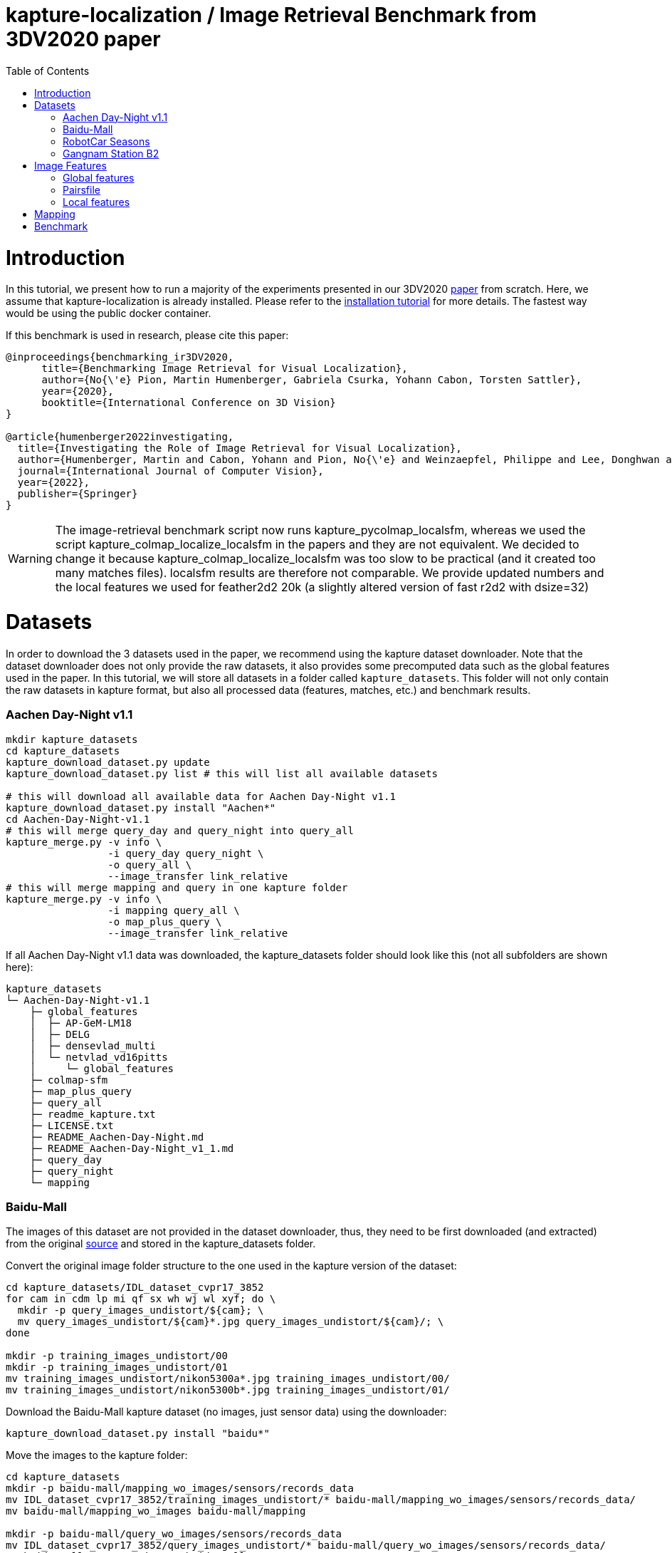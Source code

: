 = kapture-localization / Image Retrieval Benchmark from 3DV2020 paper
:sectnums:
:sectnumlevels: 0
:toc:
:toclevels: 2

= Introduction

In this tutorial, we present how to run a majority of the experiments presented in our 3DV2020 https://europe.naverlabs.com/research/publications/benchmarking-image-retrieval-for-visual-localization/[paper] from scratch.
Here, we assume that kapture-localization is already installed.
Please refer to the link:./installation.adoc[installation tutorial] for more details.
The fastest way would be using the public docker container.

If this benchmark is used in research, please cite this paper:
----
@inproceedings{benchmarking_ir3DV2020,
      title={Benchmarking Image Retrieval for Visual Localization},
      author={No{\'e} Pion, Martin Humenberger, Gabriela Csurka, Yohann Cabon, Torsten Sattler},
      year={2020},
      booktitle={International Conference on 3D Vision}
}

@article{humenberger2022investigating,
  title={Investigating the Role of Image Retrieval for Visual Localization},
  author={Humenberger, Martin and Cabon, Yohann and Pion, No{\'e} and Weinzaepfel, Philippe and Lee, Donghwan and Gu{\'e}rin, Nicolas and Sattler, Torsten and Csurka, Gabriela},
  journal={International Journal of Computer Vision},
  year={2022},
  publisher={Springer}
}
----


WARNING: The image-retrieval benchmark script now runs kapture_pycolmap_localsfm, whereas we used the script kapture_colmap_localize_localsfm in the papers and they are not equivalent. We decided to change it because kapture_colmap_localize_localsfm was too slow to be practical (and it created too many matches files). localsfm results are therefore not comparable. We provide updated numbers and the local features we used for feather2d2 20k (a slightly altered version of fast r2d2 with dsize=32)

= Datasets

In order to download the 3 datasets used in the paper, we recommend using the kapture dataset downloader.
Note that the dataset downloader does not only provide the raw datasets, it also provides some precomputed data such as the global features used in the paper.
In this tutorial, we will store all datasets in a folder called `kapture_datasets`.
This folder will not only contain the raw datasets in kapture format, but also all processed data (features, matches, etc.) and benchmark results.

=== Aachen Day-Night v1.1
```
mkdir kapture_datasets
cd kapture_datasets
kapture_download_dataset.py update
kapture_download_dataset.py list # this will list all available datasets

# this will download all available data for Aachen Day-Night v1.1
kapture_download_dataset.py install "Aachen*"
cd Aachen-Day-Night-v1.1
# this will merge query_day and query_night into query_all
kapture_merge.py -v info \
                 -i query_day query_night \
                 -o query_all \
                 --image_transfer link_relative
# this will merge mapping and query in one kapture folder
kapture_merge.py -v info \
                 -i mapping query_all \
                 -o map_plus_query \
                 --image_transfer link_relative
```

If all Aachen Day-Night v1.1 data was downloaded, the kapture_datasets folder should look like this (not all subfolders are shown here):

```
kapture_datasets
└─ Aachen-Day-Night-v1.1
    ├─ global_features
    │  ├─ AP-GeM-LM18
    │  ├─ DELG
    │  ├─ densevlad_multi
    │  └─ netvlad_vd16pitts
    │     └─ global_features
    ├─ colmap-sfm
    ├─ map_plus_query
    ├─ query_all
    ├─ readme_kapture.txt
    ├─ LICENSE.txt
    ├─ README_Aachen-Day-Night.md
    ├─ README_Aachen-Day-Night_v1_1.md
    ├─ query_day
    ├─ query_night
    └─ mapping
```

=== Baidu-Mall

The images of this dataset are not provided in the dataset downloader, thus, they need to be first downloaded (and extracted) from the original https://sites.google.com/site/xunsunhomepage/[source] and stored in the kapture_datasets folder.

Convert the original image folder structure to the one used in the kapture version of the dataset:
```
cd kapture_datasets/IDL_dataset_cvpr17_3852
for cam in cdm lp mi qf sx wh wj wl xyf; do \
  mkdir -p query_images_undistort/${cam}; \
  mv query_images_undistort/${cam}*.jpg query_images_undistort/${cam}/; \
done

mkdir -p training_images_undistort/00
mkdir -p training_images_undistort/01
mv training_images_undistort/nikon5300a*.jpg training_images_undistort/00/
mv training_images_undistort/nikon5300b*.jpg training_images_undistort/01/
```

Download the Baidu-Mall kapture dataset (no images, just sensor data) using the downloader:

```
kapture_download_dataset.py install "baidu*"
```

Move the images to the kapture folder:
```
cd kapture_datasets
mkdir -p baidu-mall/mapping_wo_images/sensors/records_data
mv IDL_dataset_cvpr17_3852/training_images_undistort/* baidu-mall/mapping_wo_images/sensors/records_data/
mv baidu-mall/mapping_wo_images baidu-mall/mapping

mkdir -p baidu-mall/query_wo_images/sensors/records_data
mv IDL_dataset_cvpr17_3852/query_images_undistort/* baidu-mall/query_wo_images/sensors/records_data/
mv baidu-mall/query_wo_images baidu-mall/query

cd kapture_datasets/baidu-mall
# this will merge mapping and query in one kapture folder
kapture_merge.py -v info \
                 -i mapping query \
                 -o map_plus_query \
                 --image_transfer link_relative
```

The kapture_datasets folder should look like this now (not all subfolders are shown here):

```
kapture_datasets
├─ Aachen-Day-Night-v1.1
└─ baidu-mall
    ├─ global_features
    │  ├─ AP-GeM-LM18
    │  ├─ DELG
    │  ├─ densevlad_multi
    │  └─ netvlad_vd16pitts
    │     └─ global_features
    ├─ colmap-sfm
    ├─ map_plus_query
    ├─ query
    ├─ readme_kapture.txt
    ├─ readme.txt
    └─ mapping
```

=== RobotCar Seasons

We used the first version of the RobotCar Seasons (v1) dataset for the 3DV2020 paper.
Our downloader, however, provides RobotCar Seasons v2, incl. images, separated in its individual locations (same as the original dataset).
V1 is provided as all-locations-in-one kapture, but without images.
Thus, we have to first download all available RobotCar data using the downloader and then convert/merge the data.

```
cd kapture_datasets
# this will download all available data for RobotCar Seasons v1 and v2
kapture_download_dataset.py install "RobotCar_Seasons*"

cd RobotCar_Seasons-v2
# this will merge all v2 kapture folders
mapping=`find . -maxdepth 2 -type d -name mapping  -printf '%P '`
query=`find . -maxdepth 2 -type d -name query  -printf '%P '`
kapture_merge.py -v info \
                 -i $mapping $query \
                 -o all \
                 --image_transfer link_relative
cd ../RobotCar_Seasons-v1
mv mapping_wo_images mapping
cd mapping/sensors
ln -s ../../../RobotCar_Seasons-v2/all/sensors/records_data records_data
cd ../..
mv query_wo_images query
cd query/sensors
ln -s ../../../RobotCar_Seasons-v2/all/sensors/records_data records_data
cd ../..

# this will merge mapping and query in one kapture folder
kapture_merge.py -v info \
                 -i mapping query \
                 -o map_plus_query \
                 --image_transfer link_relative
```

The kapture_datasets folder should look like this (not all subfolders are shown here):

```
kapture_datasets
├─ Aachen-Day-Night-v1.1
├─ baidu-mall
├─ RobotCar_Seasons-v2
└─ RobotCar_Seasons-v1
    ├─ global_features
    │  ├─ AP-GeM-LM18
    │  ├─ DELG
    │  ├─ densevlad_multi
    │  └─ netvlad_vd16pitts
    │     └─ global_features
    ├─ colmap-sfm
    ├─ map_plus_query
    ├─ query
    ├─ readme_kapture.txt
    ├─ LICENSE.txt
    ├─ README_RobotCar-Seasons.md
    └─ mapping
```

=== Gangnam Station B2

```
cd kapture_datasets/GangnamStation/B2/release

kapture_merge.py -v info \
                 -i test validation  \
                 -o query_all \
                 --image_transfer link_relative
kapture_merge.py -v info \
                 -i mapping query_all \
                 -o map_plus_query \
                 --image_transfer link_relative

cd ../../../..
```


Finally, the kapture_datasets folder should look like this (not all subfolders are shown here):

```
kapture_datasets
├─ Aachen-Day-Night-v1.1
├─ baidu-mall
├─ RobotCar_Seasons-v2
├─ RobotCar_Seasons-v1
└─ GangnamStation/B2/release
    ├─ global_features
    │  ├─ AP-GeM-LM18
    │  ├─ DELG
    │  ├─ densevlad_multi
    │  └─ netvlad_vd16pitts
    │     └─ global_features
    ├─ colmap-sfm
    ├─ map_plus_query
    ├─ test
    ├─ validation
    ├─ query_all
    ├─ mapping
    └─ mapping_lidar_only
```

= Image Features

=== Global features

As can be seen above, in order to reproduce the 3DV2020 paper results we provide the global features in our dataset downloader and up to this point, they should already be downloaded.

=== Pairsfile

For https://github.com/gtolias/how[HOW] and https://github.com/naver/fire[FIRe], we provide precomputed pairs for all the datasets for use with https://github.com/naver/kapture-localization/blob/main/pipeline/kapture_pipeline_image_retrieval_benchmark_from_pairsfile.py[kapture_pipeline_image_retrieval_benchmark_from_pairsfile.py].

```
# Aachen Day-Night v1.1
mkdir -p Aachen-Day-Night-v1.1/pairsfile/query
wget -O Aachen-Day-Night-v1.1/pairsfile/query/fire_top50.txt http://download.europe.naverlabs.com/kapture/Aachen_Day_Night_1_1_fire_top50_query_pairs.txt
# sha256sum available at http://download.europe.naverlabs.com/kapture/Aachen_Day_Night_1_1_fire_top50_query_pairs.txt.sha256sum
wget -O Aachen-Day-Night-v1.1/pairsfile/query/how_top50.txt http://download.europe.naverlabs.com/kapture/Aachen_Day_Night_1_1_how_top50_query_pairs.txt
# sha256sum available at http://download.europe.naverlabs.com/kapture/Aachen_Day_Night_1_1_how_top50_query_pairs.txt.sha256sum

# Baidu Mall
mkdir -p baidu-mall/pairsfile/query
wget -O baidu-mall/pairsfile/query/fire_top50.txt http://download.europe.naverlabs.com/kapture/baidu_mall_fire_top50_query_pairs.txt
# sha256sum available at http://download.europe.naverlabs.com/kapture/baidu_mall_fire_top50_query_pairs.txt.sha256sum
wget -O baidu-mall/pairsfile/query/how_top50.txt http://download.europe.naverlabs.com/kapture/baidu_mall_how_top50_query_pairs.txt
# sha256sum available at http://download.europe.naverlabs.com/kapture/baidu_mall_how_top50_query_pairs.txt.sha256sum

# RobotCar_Seasons-v1
mkdir -p RobotCar_Seasons-v1/pairsfile/query
wget -O RobotCar_Seasons-v1/pairsfile/query/fire_top50.txt http://download.europe.naverlabs.com/kapture/RobotCar_Seasons-v1_fire_top50_query_pairs.txt
# sha256sum available at http://download.europe.naverlabs.com/kapture/RobotCar_Seasons-v1_fire_top50_query_pairs.txt.sha256sum
wget -O RobotCar_Seasons-v1/pairsfile/query/how_top50.txt http://download.europe.naverlabs.com/kapture/RobotCar_Seasons-v1_how_top50_query_pairs.txt
# sha256sum available at http://download.europe.naverlabs.com/kapture/RobotCar_Seasons-v1_how_top50_query_pairs.txt.sha256sum


# Gangnam Station B2
mkdir -p GangnamStation/B2/release/pairsfile/query
wget -O GangnamStation/B2/release/pairsfile/query/fire_top50.txt http://download.europe.naverlabs.com/kapture/GangnamStation_B2_fire_top50_query_pairs.txt
# sha256sum available at http://download.europe.naverlabs.com/kapture/GangnamStation_B2_fire_top50_query_pairs.txt.sha256sum
wget -O GangnamStation/B2/release/pairsfile/query/how_top50.txt http://download.europe.naverlabs.com/kapture/GangnamStation_B2_how_top50_query_pairstxt
# sha256sum available at http://download.europe.naverlabs.com/kapture/GangnamStation_B2_how_top50_query_pairs.txt.sha256sum

# slicing
for DATASET in Aachen-Day-Night-v1.1 baidu-mall RobotCar_Seasons-v1 GangnamStation/B2/release; do
   for METHOD in how fire; do
      for TOPK in 20 10 5 4 3 2 1; do
         kapture_slice_pairsfile.py -v info \
                                    -i ${DATASET}/pairfiles/query/${METHOD}_top50.txt \
                                    -o ${DATASET}/pairfiles/query/${METHOD}_top${TOPK}.txt \
                                    --topk ${TOPK}
      done
   done
done
```

=== Local features

Any local features in https://github.com/naver/kapture/blob/main/kapture_format.adoc[kapture format] can be used.
For this tutorial, we suggest to use our preextracted feather2d2 lightweight features (TODO instructions).

To reproduce the numbers that we reported in the publications, you would have to use https://arxiv.org/abs/1906.06195[R2D2] (https://proceedings.neurips.cc/paper/2019/hash/3198dfd0aef271d22f7bcddd6f12f5cb-Abstract.html[NeurIPS paper]), instructions below.

```
cd kapture_datasets
git clone https://github.com/naver/r2d2.git
# extract 20k R2D2 features for:
# Aachen Day-Night v1.1
python r2d2/extract_kapture.py --model r2d2/models/r2d2_WASF_N8_big.pt \
                               --kapture-root Aachen-Day-Night-v1.1/map_plus_query \
                               --top-k 20000 \
                               --max-size 9999 \
                               --keypoints-type r2d2_WASF-N8_20k \
                               --descriptors-type r2d2_WASF-N8_20k

# Baidu Mall
python r2d2/extract_kapture.py --model r2d2/models/r2d2_WASF_N8_big.pt \
                               --kapture-root baidu-mall/map_plus_query \
                               --top-k 20000 \
                               --max-size 9999 \
                               --keypoints-type r2d2_WASF-N8_20k \
                               --descriptors-type r2d2_WASF-N8_20k

# RobotCar Seasons
python r2d2/extract_kapture.py --model r2d2/models/r2d2_WASF_N8_big.pt \
                               --kapture-root RobotCar_Seasons-v1/map_plus_query \
                               --top-k 20000 \
                               --max-size 9999 \
                               --keypoints-type r2d2_WASF-N8_20k \
                               --descriptors-type r2d2_WASF-N8_20k

# Gangnam Station B2
python r2d2/extract_kapture.py --model r2d2/models/r2d2_WASF_N8_big.pt \
                               --kapture-root GangnamStation/B2/release/map_plus_query \
                               --top-k 20000 \
                               --max-size 9999 \
                               --keypoints-type r2d2_WASF-N8_20k \
                               --descriptors-type r2d2_WASF-N8_20k
```

The extracted features can either stay were they are (in folder `map_plus_query/reconstruction`) or, better, moved to a dedicated location for easy reuse:

```
mkdir -p Aachen-Day-Night-v1.1/local_features/r2d2_WASF-N8_20k
mv Aachen-Day-Night-v1.1/map_plus_query/reconstruction/keypoints/r2d2_WASF-N8_20k Aachen-Day-Night-v1.1/local_features/r2d2_WASF-N8_20k/keypoints
mv Aachen-Day-Night-v1.1/map_plus_query/reconstruction/descriptors/r2d2_WASF-N8_20k Aachen-Day-Night-v1.1/local_features/r2d2_WASF-N8_20k/descriptors

mkdir -p baidu-mall/local_features/r2d2_WASF-N8_20k
mv baidu-mall/map_plus_query/reconstruction/keypoints/r2d2_WASF-N8_20k baidu-mall/local_features/r2d2_WASF-N8_20k/keypoints
mv baidu-mall/map_plus_query/reconstruction/descriptors/r2d2_WASF-N8_20k baidu-mall/local_features/r2d2_WASF-N8_20k/descriptors

mkdir -p RobotCar_Seasons-v1/local_features/r2d2_WASF-N8_20k
mv RobotCar_Seasons-v1/map_plus_query/reconstruction/keypoints/r2d2_WASF-N8_20k RobotCar_Seasons-v1/local_features/r2d2_WASF-N8_20k/keypoints
mv RobotCar_Seasons-v1/map_plus_query/reconstruction/descriptors/r2d2_WASF-N8_20k RobotCar_Seasons-v1/local_features/r2d2_WASF-N8_20k/descriptors
```

In the paper, we also used two other local feature types:

- SIFT: A simple way of using SIFT (as an alternative to R2D2) would be to extract the features using COLMAP and then to import the COLMAP database to kapture using this https://github.com/naver/kapture/blob/main/tools/kapture_import_colmap.py[script].

- D2-Net: Instructions to extract https://arxiv.org/abs/1905.03561[D2-Net] features in kapture format can be found https://github.com/naver/kapture#local-features[here].

If multiple local feature types are used (e.g. for comparison), we strongly recommend to follow our suggested folder structure. For example:

```
Aachen-Day-Night-v1.1
└─ local_features
   ├─ SIFT
   ├─ D2-Net
   └─ r2d2_WASF-N8_20k
      ├─ keypoints
      ├─ descriptors
      ├─ NN_no_gv           # raw matches after cross-validation
      └─ NN_colmap_gv       # matches after geometric verification using COLMAP
```

Each local feature subfolder contains keypoints, descriptors, and matches (see next section).
Note that this data can be stored in kapture folders as well (as defined in the https://github.com/naver/kapture/blob/main/kapture_format.adoc[specification]).
However, for easy reuse we recommend to store them somewhere else (as done in this example).
The kapture pipelines will generate links to these folders.

= Mapping

NOTE: If you use feather2d2, you can download the exact map that we used, and can skip this section

NOTE: For other features, you have to compute your own maps (our map cannot be used because there is no guarantee that your local features correspond to our keypoints in the map).

You have to create a map on which you'll evaluate your global features.
Different global features should be evaluated on the same map or the global sfm scores won't be comparable.
In order to have numbers similar to what we reported, we provide the pairsfile we used for the mapping.

```
# for all kapture_pipeline_mapping.py commands,
# if the COLMAP executable is not available from PATH, the parameter -colmap needs to be set
#   example: -colmap C:/Workspace/dev/colmap/colmap.bat

# Aachen Day-Night v1.1
mkdir -p Aachen-Day-Night-v1.1/pairsfile/mapping
wget -O Aachen-Day-Night-v1.1/pairsfile/mapping/Aachen_Day_Night_1_1_ir_benchmark_pairs.txt http://download.europe.naverlabs.com/kapture/Aachen_Day_Night_1_1_ir_benchmark_pairs.txt
# sha256sum available at http://download.europe.naverlabs.com/kapture/Aachen_Day_Night_1_1_ir_benchmark_pairs.txt.sha256sum
kapture_pipeline_mapping.py -v info \
    -i Aachen-Day-Night-v1.1/mapping \
    -kpt Aachen-Day-Night-v1.1/local_features/r2d2_WASF-N8_20k/keypoints \
    -desc Aachen-Day-Night-v1.1/local_features/r2d2_WASF-N8_20k/descriptors \
    --pairsfile-path Aachen-Day-Night-v1.1/pairsfile/mapping/Aachen_Day_Night_1_1_ir_benchmark_pairs.txt \
    -matches Aachen-Day-Night-v1.1/local_features/r2d2_WASF-N8_20k/NN_no_gv/matches \
    -matches-gv Aachen-Day-Night-v1.1/local_features/r2d2_WASF-N8_20k/NN_colmap_gv/matches \
    --colmap-map Aachen-Day-Night-v1.1/colmap-sfm/r2d2_WASF-N8_20k/ir_benchmark/colmap

# Baidu Mall
mkdir -p baidu-mall/pairsfile/mapping
wget -O baidu-mall/pairsfile/mapping/baidu_mall_ir_benchmark_pairs.txt http://download.europe.naverlabs.com/kapture/baidu_mall_ir_benchmark_pairs.txt
# sha256sum available at http://download.europe.naverlabs.com/kapture/baidu_mall_ir_benchmark_pairs.txt.sha256sum
kapture_pipeline_mapping.py -v info \
    -i baidu-mall/mapping \
    -kpt baidu-mall/local_features/r2d2_WASF-N8_20k/keypoints \
    -desc baidu-mall/local_features/r2d2_WASF-N8_20k/descriptors \
    --pairsfile-path baidu-mall/pairsfile/mapping/baidu_mall_ir_benchmark_pairs.txt \
    -matches baidu-mall/local_features/r2d2_WASF-N8_20k/NN_no_gv/matches \
    -matches-gv baidu-mall/local_features/r2d2_WASF-N8_20k/NN_colmap_gv/matches \
    --colmap-map baidu-mall/colmap-sfm/r2d2_WASF-N8_20k/ir_benchmark/colmap

# RobotCar Seasons
mkdir -p RobotCar_Seasons-v1/pairsfile/mapping
wget -O RobotCar_Seasons-v1/pairsfile/mapping/RobotCar_Seasons_v1_ir_benchmark_pairs.txt http://download.europe.naverlabs.com/kapture/RobotCar_Seasons_v1_ir_benchmark_pairs.txt
# sha256sum available at http://download.europe.naverlabs.com/kapture/RobotCar_Seasons_v1_ir_benchmark_pairs.txt.sha256sum
kapture_pipeline_mapping.py -v info \
    -i RobotCar_Seasons-v1/mapping \
    -kpt RobotCar_Seasons-v1/local_features/r2d2_WASF-N8_20k/keypoints \
    -desc RobotCar_Seasons-v1/local_features/r2d2_WASF-N8_20k/descriptors \
    --pairsfile-path RobotCar_Seasons-v1/pairsfile/mapping/RobotCar_Seasons_v1_ir_benchmark_pairs.txt \
    -matches RobotCar_Seasons-v1/local_features/r2d2_WASF-N8_20k/NN_no_gv/matches \
    -matches-gv RobotCar_Seasons-v1/local_features/r2d2_WASF-N8_20k/NN_colmap_gv/matches \
    --colmap-map RobotCar_Seasons-v1/colmap-sfm/r2d2_WASF-N8_20k/ir_benchmark/colmap

# Gangnam Station B2
mkdir -p GangnamStation/B2/release/pairsfile/mapping
TODO wget -O GangnamStation/B2/release/pairsfile/mapping/GangnamStation_B2_ir_benchmark_pairs.txt http://download.europe.naverlabs.com/kapture/GangnamStation_B2_ir_benchmark_pairs.txt
# sha256sum available at http://download.europe.naverlabs.com/kapture/GangnamStation_B2_ir_benchmark_pairs.txt.sha256sum
kapture_pipeline_mapping.py -v info \
    -i GangnamStation/B2/release/mapping \
    -kpt GangnamStation/B2/release/local_features/r2d2_WASF-N8_20k/keypoints \
    -desc GangnamStation/B2/release/local_features/r2d2_WASF-N8_20k/descriptors \
    --pairsfile-path GangnamStation/B2/release/pairsfile/mapping/GangnamStation_B2_ir_benchmark_pairs.txt \
    -matches GangnamStation/B2/release/local_features/r2d2_WASF-N8_20k/NN_no_gv/matches \
    -matches-gv GangnamStation/B2/release/local_features/r2d2_WASF-N8_20k/NN_colmap_gv/matches \
    --colmap-map GangnamStation/B2/release/colmap-sfm/r2d2_WASF-N8_20k/ir_benchmark/colmap

```

= Benchmark

See our results for feather2d2_dim32_20k and r2d2_WASF-N8_20k in link:../doc/benchmark_results.adoc[benchmark_results]

```
# here it is assumed that you want to use feather2d2 features
export LFEAT=feather2d2_dim32_20k

cd kapture_datasets
# if the COLMAP executable is not available from PATH, the parameter -colmap needs to be set
#   example: -colmap C:/Workspace/dev/colmap/colmap.bat

# run full benchmark (all 3 tasks) for AP-GeM-LM18_top20 on
# Aachen Day-Night v1.1
kapture_pipeline_image_retrieval_benchmark.py -v info \
      -i Aachen-Day-Night-v1.1/mapping \
      --query Aachen-Day-Night-v1.1/query_all \
      -kpt Aachen-Day-Night-v1.1/local_features/${LFEAT}/keypoints \
      -desc Aachen-Day-Night-v1.1/local_features/${LFEAT}/descriptors \
      -gfeat Aachen-Day-Night-v1.1/global_features/AP-GeM-LM18/global_features \
      -matches Aachen-Day-Night-v1.1/local_features/${LFEAT}/NN_no_gv/matches \
      -matches-gv Aachen-Day-Night-v1.1/local_features/${LFEAT}/NN_colmap_gv/matches \
      --colmap-map Aachen-Day-Night-v1.1/colmap-sfm/${LFEAT}/ir_benchmark/colmap \
      -o Aachen-Day-Night-v1.1/image_retrieval_benchmark/${LFEAT}/ir_benchmark/AP-GeM-LM18_top20 \
      --topk 20 \
      --config 2

# Baidu Mall
kapture_pipeline_image_retrieval_benchmark.py -v info \
      -i baidu-mall/mapping \
      --query baidu-mall/query \
      -kpt baidu-mall/local_features/${LFEAT}/keypoints \
      -desc baidu-mall/local_features/${LFEAT}/descriptors \
      -gfeat baidu-mall/global_features/AP-GeM-LM18/global_features \
      -matches baidu-mall/local_features/${LFEAT}/NN_no_gv/matches \
      -matches-gv baidu-mall/local_features/${LFEAT}/NN_colmap_gv/matches \
      --colmap-map baidu-mall/colmap-sfm/${LFEAT}/ir_benchmark/colmap \
      -o baidu-mall/image_retrieval_benchmark/${LFEAT}/ir_benchmark/AP-GeM-LM18_top20 \
      --topk 20 \
      --config 2

# RobotCar Seasons
kapture_pipeline_image_retrieval_benchmark.py -v info \
      -i RobotCar_Seasons-v1/mapping \
      --query RobotCar_Seasons-v1/query \
      -kpt RobotCar_Seasons-v1/local_features/${LFEAT}/keypoints \
      -desc RobotCar_Seasons-v1/local_features/${LFEAT}/descriptors \
      -gfeat RobotCar_Seasons-v1/global_features/AP-GeM-LM18/global_features \
      -matches RobotCar_Seasons-v1/local_features/${LFEAT}/NN_no_gv/matches \
      -matches-gv RobotCar_Seasons-v1/local_features/${LFEAT}/NN_colmap_gv/matches \
      --colmap-map RobotCar_Seasons-v1/colmap-sfm/${LFEAT}/ir_benchmark/colmap \
      -o RobotCar_Seasons-v1/image_retrieval_benchmark/${LFEAT}/ir_benchmark/AP-GeM-LM18_top20 \
      --topk 20 \
      --config 2 \
      --benchmark-style RobotCar_Seasons # important for RobotCar (needed for visuallocalization.net)

# Gangnam Station B2
kapture_pipeline_image_retrieval_benchmark.py -v info \
      -i GangnamStation/B2/release/mapping \
      --query GangnamStation/B2/release/query_all \
      -kpt GangnamStation/B2/release/local_features/${LFEAT}/keypoints \
      -desc GangnamStation/B2/release/local_features/${LFEAT}/descriptors \
      -gfeat GangnamStation/B2/release/global_features/AP-GeM-LM18/global_features \
      -matches GangnamStation/B2/release/local_features/${LFEAT}/NN_no_gv/matches \
      -matches-gv GangnamStation/B2/release/local_features/${LFEAT}/NN_colmap_gv/matches \
      --colmap-map GangnamStation/B2/release/colmap-sfm/${LFEAT}/ir_benchmark/colmap \
      -o GangnamStation/B2/release/image_retrieval_benchmark/${LFEAT}/ir_benchmark/AP-GeM-LM18_top20 \
      --topk 20 \
      --config 2 \
      --benchmark-style Gangnam_Station # important for Gangnam Station B2 (needed for visuallocalization.net)
```

The benchmark script will execute the following commands:

 . `kapture_compute_image_pairs.py` associates similar images between the mapping and query sets
 . `kapture_merge.py` merges the mapping and query sensors into the same folder (necessary to compute matches)
 . `kapture_compute_matches.py` computes 2D-2D matches using local features and the list of pairs
 . `kapture_run_colmap_gv.py` runs geometric verification on the 2D-2D matches
 . `kapture_colmap_localize.py` runs the camera pose estimation (Task 2b: global sfm)
 . `kapture_import_colmap.py` imports the COLMAP results into kapture
 . `kapture_export_LTVL2020.py` exports the global sfm results to a format compatible with the
                                https://www.visuallocalization.net/ benchmark
 . `kapture_pycolmap_localsfm.py` runs the camera pose estimation (Task 2a: local sfm)
 . `kapture_export_LTVL2020.py` exports the local sfm results to a format compatible with the
                                https://www.visuallocalization.net/ benchmark
 . `kapture_pose_approximation.py` run 3 variants of camera pose approximation (Task 1)
 . `kapture_export_LTVL2020.py` exports the three pose approximation results (called 3 times) to a format compatible with the
                                https://www.visuallocalization.net/ benchmark
 . `kapture_evaluate.py` if query ground truth is available, this evaluates the localization results

In this script, the --config option will select the parameters passed to the COLMAP image_registrator.
The parameters are described in link:../kapture_localization/colmap/colmap_command.py[colmap_command.py].

The benchmark script also has a parameter `--skip` which can be used to skip parts of the benchmark.
For example, if you want to evaluate your global features only on global SFM, you could use `--skip local_sfm pose_approximation`.

The folder `image_retrieval_benchmark/feather2d2_dim32_20k/frustum_thresh10_far50/AP-GeM-LM18_top20` contains the pairs file as well as the LTVL-style results and kapture-style `eval` results for each dataset.

```

# run full benchmark (all 3 tasks) for fire_top20 on
# Aachen Day-Night v1.1
kapture_pipeline_image_retrieval_benchmark_from_pairsfile.py -v info \
      -i Aachen-Day-Night-v1.1/mapping \
      --query Aachen-Day-Night-v1.1/query_all \
      -kpt Aachen-Day-Night-v1.1/local_features/${LFEAT}/keypoints \
      -desc Aachen-Day-Night-v1.1/local_features/${LFEAT}/descriptors \
      --pairsfile-path Aachen-Day-Night-v1.1/pairsfile/query/fire_top20.txt \
      -matches Aachen-Day-Night-v1.1/local_features/${LFEAT}/NN_no_gv/matches \
      -matches-gv Aachen-Day-Night-v1.1/local_features/${LFEAT}/NN_colmap_gv/matches \
      --colmap-map Aachen-Day-Night-v1.1/colmap-sfm/${LFEAT}/ir_benchmark/colmap \
      -o Aachen-Day-Night-v1.1/image_retrieval_benchmark/${LFEAT}/ir_benchmark/fire_top20 \
      --config 2

# Baidu Mall
kapture_pipeline_image_retrieval_benchmark_from_pairsfile.py -v info \
      -i baidu-mall/mapping \
      --query baidu-mall/query \
      -kpt baidu-mall/local_features/${LFEAT}/keypoints \
      -desc baidu-mall/local_features/${LFEAT}/descriptors \
      --pairsfile-path baidu-mall/pairsfile/query/fire_top20.txt \
      -matches baidu-mall/local_features/${LFEAT}/NN_no_gv/matches \
      -matches-gv baidu-mall/local_features/${LFEAT}/NN_colmap_gv/matches \
      --colmap-map baidu-mall/colmap-sfm/${LFEAT}/ir_benchmark/colmap \
      -o baidu-mall/image_retrieval_benchmark/${LFEAT}/ir_benchmark/fire_top20 \
      --config 2

# RobotCar Seasons
kapture_pipeline_image_retrieval_benchmark_from_pairsfile.py -v info \
      -i RobotCar_Seasons-v1/mapping \
      --query RobotCar_Seasons-v1/query \
      -kpt RobotCar_Seasons-v1/local_features/${LFEAT}/keypoints \
      -desc RobotCar_Seasons-v1/local_features/${LFEAT}/descriptors \
      --pairsfile-path RobotCar_Seasons-v1/pairsfile/query/fire_top20.txt \
      -matches RobotCar_Seasons-v1/local_features/${LFEAT}/NN_no_gv/matches \
      -matches-gv RobotCar_Seasons-v1/local_features/${LFEAT}/NN_colmap_gv/matches \
      --colmap-map RobotCar_Seasons-v1/colmap-sfm/${LFEAT}/ir_benchmark/colmap \
      -o RobotCar_Seasons-v1/image_retrieval_benchmark/${LFEAT}/ir_benchmark/fire_top20 \
      --config 2 \
      --benchmark-style RobotCar_Seasons # important for RobotCar (needed for visuallocalization.net)

# Gangnam Station B2
kapture_pipeline_image_retrieval_benchmark_from_pairsfile.py -v info \
      -i GangnamStation/B2/release/mapping \
      --query GangnamStation/B2/release/query_all \
      -kpt GangnamStation/B2/release/local_features/${LFEAT}/keypoints \
      -desc GangnamStation/B2/release/local_features/${LFEAT}/descriptors \
      --pairsfile-path GangnamStation/B2/release/pairsfile/query/fire_top20.txt \
      -matches GangnamStation/B2/release/local_features/${LFEAT}/NN_no_gv/matches \
      -matches-gv GangnamStation/B2/release/local_features/${LFEAT}/NN_colmap_gv/matches \
      --colmap-map GangnamStation/B2/release/colmap-sfm/${LFEAT}/ir_benchmark/colmap \
      -o GangnamStation/B2/release/image_retrieval_benchmark/${LFEAT}/ir_benchmark/fire_top20 \
      --config 2 \
      --benchmark-style Gangnam_Station # important for Gangnam Station B2 (needed for visuallocalization.net)
```

The folder `image_retrieval_benchmark/feather2d2_dim32_20k/frustum_thresh10_far50/fire_top20` contains the LTVL-style results and kapture-style `eval` results for each dataset.
